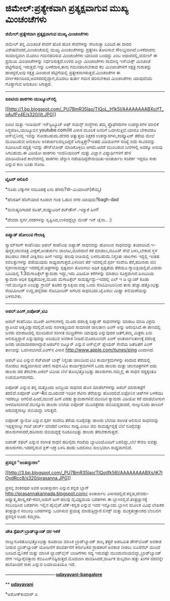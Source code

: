* ಜಿಮೇಲ್:ಪ್ರತ್ಯೇಕವಾಗಿ ಪ್ರತ್ಯಕ್ಷವಾಗುವ ಮುಖ್ಯ ಮಿಂಚಂಚೆಗಳು

*ಜಿಮೇಲ್:ಪ್ರತ್ಯೇಕವಾಗಿ ಪ್ರತ್ಯಕ್ಷವಾಗುವ ಮುಖ್ಯ ಮಿಂಚಂಚೆಗಳು*

ಜಿಮೇಲ್ ತನ್ನ ಮಿಂಚಂಚೆ ಸೇವೆಗೆ ಹೊಸ ಹೊಸ ಸೇವೆಗಳನ್ನು ಸೇರಿಸುತ್ತಾ ಬಂದಿದೆ.ಈ ವಾರದ
ವಿಶೇಷವೆಂದರೆ,ಮಿಂಚಂಚೆಯಲ್ಲಿ ಮುಖ್ಯ ಮಿಂಚಂಚೆಗಳನ್ನು ಪ್ರತ್ಯೇಕಿಸಿ ತೋರಿಸುವ
ಸೌಲಭ್ಯವಾಗಿದೆ.ಬಳಕೆದಾರನು ಸಾಮಾನ್ಯವಾಗಿ ಮೊದಲು ಗಮನಹರಿಸುವ ಮಿಂಚಂಚೆಗಳು ಯಾರಿಂದ
ಬಂದದ್ದು ಎಂಬ ಆಧಾರದಲ್ಲಿ,ಜಿಮೇಲ್ ಈ ಪ್ರಮುಖ ಮಿಂಚಂಚೆಗಳನ್ನು ನಿರ್ಧರಿಸುತ್ತದೆ.ಉಳಿದ
ಎಲ್ಲಾ ಮಿಂಚಂಚೆಗಳು ಸಾಮಾನ್ಯ ಇನ್‌ಬಾಕ್ಸ್ ಮಿಂಚಂಚೆ ಪೆಟ್ಟಿಗೆಯಲ್ಲಿ ಇರುತ್ತವೆ.ಇನ್ನು
ಬಳಕೆದಾರ,ತಾನು ಗಮನಹರಿಸಬೇಕಾದ ಕೆಲ ಮಿಂಚಂಚೆಗಳಿಗೆ ನಕ್ಷತ್ರ ಗುರುತನ್ನು
ಹಾಕಿದ್ದರೆ,ಅವು ನಕ್ಷತ್ರ ಮಿಂಚಂಚೆ ಪೆಟ್ಟಿಗೆಯಲ್ಲಿ
ಪ್ರತ್ಯೇಕವಾಗಿರುತ್ತವೆ.ಮಿಂಚಂಚೆಗಳ ಈ ವರ್ಗೀಕರಣದಿಂದ,ಅವಸರದಲ್ಲಿದ್ದಾಗ,ಮೊದಲು ತುರ್ತು
ಗಮನ ಹರಿಸಬೇಕಾದ ಮಿಂಚಂಚೆಗಳು ಯಾವುವೆಂದು ಗೊತ್ತಾಗುವ ಅನುಕೂಲ ಸಿಗುತ್ತದೆ.

---------------------------------------------

*ಐಐಟಿಯ ಪಾಠಗಳು ಯುಟ್ಯೂಬ್‌ನಲ್ಲಿ*

[[http://1.bp.blogspot.com/_PU7BmR35lao/TIQoL_H1k5I/AAAAAAAABXo/fT_oAufFy4E/s1600/iit.JPG][[[http://1.bp.blogspot.com/_PU7BmR35lao/TIQoL_H1k5I/AAAAAAAABXo/fT_oAufFy4E/s320/iit.JPG]]]]

ಐಐಟಿ ಮತ್ತು ಇಂಡಿಯನ್ ಇನ್‌ಸ್ಟಿಟ್ಯೂಟ್ ಆಫ್ ಸಯನ್ಸ್ ಸಂಸ್ಥೆಗಳು ತಮ್ಮ ಪ್ರೊಫೆಸರುಗಳ
ಉಪನ್ಯಾಸಗಳ ಮಾಲಿಕೆ ಸಿದ್ಧಪಡಿಸಿ,ಯುಟ್ಯೂಬಿನ youtube.com/iit ವಿಳಾಸ ಮೂಲಕ ಜನರಿಗೆ
ಒದಗಿಸುತ್ತಿವೆ.ಯಾರೂ ಬೇಕಾದರೂ ಆನ್‌ಲೈನಿನಲ್ಲಿ ಇವನ್ನು ನೋಡಬಹುದು.ದೇಶದ ಅತ್ಯುತ್ತಮ
ಶಿಕ್ಷಕರ ಉಪನ್ಯಾಸಗಳು,ಕಂಪ್ಯೂಟರ್ ತೆರೆಯ ಮೇಲೆ ಮೂಡಿಬರುವ ಅನುಕೂಲ
ಅಂತರ್ಜಾಲವಲ್ಲದಿದ್ದರೆ ಸಿಗುತ್ತಿತ್ತೇ?ಇಂತಹ ವಿಡಿಯೋಗಳ ಸಂಖ್ಯೆ ಐದು ಸಾವಿರವನ್ನು
ಸಮೀಪಿಸಿದೆ.ಸದ್ಯಕ್ಕೆ ಇವನ್ನು ಡೌನ್‌ಲೋಡ್ ಮಾಡಿಕೊಳ್ಳಲು ಆಗದು.ಆದರೆ ಮುಂಬರುವ
ದಿನಗಳಲ್ಲಿ ಅದಕ್ಕೂ ಅನುವು ಸಿಗಬಹುದು.ಈ ವಿಡಿಯೋ ಪಾಠಗಳು ಇಂಜಿನಿಯರಿಂಗ್ ಮತ್ತು
ವಿಜ್ಞಾನ ವಿದ್ಯಾರ್ಥಿಗಳಿಗೆ ಹೇಳಿ ಮಾಡಿಸಿದಂತಿವೆ.ಕಾಲೇಜಿನಲ್ಲಿ ಪಾಠಗಳು ಚೆನ್ನಾಗಿ
ನಡೆಯದಿದ್ದರೇನಾಯಿತು-ಅಂತರ್ಜಾಲ ಸಂಪರ್ಕ ಇದ್ದರೂ ಸಾಕು ಎನ್ನುವ ಕಾಲ ಬಂತು ನೋಡಿ.

-------------------------------------------

*ಟ್ವಿಟರ್ ಚಿಲಿಪಿಲಿ*

*ನೂರು ಬೆಕ್ಕುಗಳ ಸಮೂಹಕ್ಕೆ ಏನು ಹೆಸರು?ಸೌ-ಮಿಯಾಂವ್(ಸೌಮ್ಯ)

*ಹೆಂಡತಿಗೆ ಹೆರಿಗೆಯಾದ ಕೂಡಲೇ ಗಂಡ ಓಡುವ ನಗರ ಯಾವುದು?bagh-dad

*ಮನುಷ್ಯರಿಗಾದರೆ ಶಟಪ್,ಕಂಪ್ಯೂಟರಿಗೆ ಶಟ್‌ಡೌನ್..ಇದ್ಯಾಕೆ ಹೀಗೆ!

*ದೇವರು ಸ್ವರ್ಗ,ನರಕಗಳನ್ನು ಸೃಷ್ಟಿಸಿದ,ಉಳಿದದ್ದೆಲ್ಲಾ ಮೇಡ್ ಇನ್ ಚೈನಾ.. :)

-------------------------------------

*ಐಪ್ಯಾಡ್ ಹೋಲುವ ಗೇಲಾಕ್ಸಿ*

ಸ್ಯಾಮ್‌ಸಂಗ್ ಕಂಪೆನಿಯು ಆಪಲ್ ಕಂಪೆನಿಯ ಐಪ್ಯಾಡ್ ಸಾಧನವನ್ನು ಹೋಲುವ ಸಾಧನವನ್ನು
ತಯಾರಿಸಿದೆ.ಇ-ಪುಸ್ತಕ,ಚಲನಚಿತ್ರ ವೀಕ್ಷಣೆ,ಅಂತರ್ಜಾಲ ಜಾಲಾಟ,ದೂರವಾಣಿ ಕರೆ
ಮಾಡಲು,ಜಿಪಿಎಸ್ ಸೇವೆ ಬಳಸಿ,ಬೇಕಾದ ಸ್ಥಳ ತಲುಪಲು ನಕಾಶೆ ವೀಕ್ಷಿಸಲು ಹೀಗೆ ಇದನ್ನು
ಹಲವು ರೀತಿಯಲ್ಲಿ ಬಳಸಬಹುದು.ನಿಸ್ತಂತು ಜಾಲಗಳು ಇದ್ದಲ್ಲಿ ಇಂತಹ ಸವಲತ್ತುಗಳನ್ನು
ಪಡೆಯುವುದು ಸಾಧ್ಯವಾಗುತ್ತದೆ.ಏಳಿಂಚಿನ ತೆರೆ ಇದರಲ್ಲಿದೆ.ಸ್ಪರ್ಶ ಸಂವೇದಿ
ತೆರೆ,ಹದಿನಾರು ಜಿಬಿ ಸ್ಮರಣಸಾಮರ್ಥ್ಯ ಇದರಲ್ಲಿದೆ.ಚಿತ್ರಗಳನ್ನು ಸ್ಪಷ್ಟವಾಗಿ ತೋರಿಸಲು
ಅಧಿಕ ಸ್ಪಷ್ಟತೆಯ ತೆರೆಯೂ ಗ್ಯಾಲಕ್ಸಿಯಲ್ಲಿದೆ.ಎದುರು ಬದಿಯಲ್ಲಿ 1.3ಮೆಗಾಪಿಕ್ಸೆಲ್
ಕ್ಯಾಮರಾ ಇದ್ದು,ಇದು ವಿಡಿಯೋ ಕರೆಗಳನ್ನು ಮಾಡಲು ಸೂಕ್ತವಾಗಿದೆ.ಹಿಂಬದಿಯ ಕ್ಯಾಮರಾ
ಅಧಿಕ ಸ್ಪಷ್ಟತೆಯುಳ್ಳ,ಮೂರು ಮೆಗಾಪಿಕ್ಸೆಲ್ ಸಾಮರ್ಥ್ಯದ್ದು-ಇದರಲ್ಲಿ ಎಲ್ ಇ ಡಿ
ಲ್ಯಾಂಪ್ ಕೂಡಾ ಇದೆ.ಮುನ್ನೂರ ಎಂಭತ್ತು ಗ್ರಾಮ್ ತೂಕದ ಗ್ಯಾಲಕ್ಸಿಯ ದಪ್ಪ ಒಂದು
ಸೆಂಟಿಮೀಟರಿನಿಂದ ತುಸು ಹೆಚ್ಚು.ಹತ್ತೊಂಭತ್ತು ಸೆಂಟಿಮೀಟರ್ ಉದ್ದ,ಹನ್ನೆರಡು
ಸೆಂಟಿಮೀಟರ್ ಅಗಲದ ಸಾಧನವಿದು.ಟೈಪಿಸಲು ಮಿಥ್ಯಾ ಕೀಲಿಮಣೆಯನ್ನು ಬಳಸಬೇಕು.

-----------------------------

*ಆಪಲ್:ಪಿಂಗ್,ಐಪೋಡ್,ಟಿವಿ*

ಆಪಲ್ ಕಂಪೆನಿಯು ಮೂರೇ ತಿಂಗಳುಗಳಲ್ಲಿ ಮೂರು ದಶಲಕ್ಷ ಐಪ್ಯಾಡ್ ಸಾಧನಗಳನ್ನು ಮಾರಾಟ
ಮಾಡಿ ವಿಕ್ರಮ ಸ್ಥಾಪಿಸಿದ ಆತ್ಮವಿಶ್ವಾಸದಲ್ಲಿದೆ.ಅದು ಸಂಗೀತಪ್ರಿಯರ ಸಾಮಾಜಿಕ ಜಾಲತಾಣ
ಪಿಂಗ್ ಅನ್ನು ಆರಂಭಿಸಿದೆ.ಈ ತಾಣದಲ್ಲಿ ಜನರು ಮಾರಾಟದಲ್ಲಿ ಮುಂದಿರುವ ಸಂಗೀತ
ಮುದ್ರಿಕೆಗಳು ಯಾವುವು ಎನ್ನುವುದರ ಜತೆಗೆ,ತಮ್ಮ ಮಿತ್ರರು ಏನು ಆಲಿಸುತ್ತಿದ್ದಾರೆ
ಎನ್ನುವುದನ್ನು ಅರಿಯುವ ಅವಕಾಶ ನೀಡಿದೆ.ಮೊದಲದಿನವೇ ಪಿಂಗ್ ಅಂತರ್ಜಾಲತಾಣಕ್ಕೆ ದಶಲಕ್ಷ
ಜನರು ಚಂದಾದಾರರಾಗಿದ್ದಾರೆ.ಆಪಲ್‌ನ ಐಟ್ಯೂನ್ ಎನ್ನುವ ಆನ್‌ಲೈನ್ ಪ್ಲೇಯರ್ ಸೇವೆಯ
ಜತೆಜತೆಗೆ ಪಿಂಗ್ ತಾಣವನ್ನು ಒದಗಿಸಲಾಗಿದೆ.ಪಿಂಗ್‌ನ ವಿಳಾಸ
http://www.apple.com/itunes/ping ಎಂದಾಗಿದೆ.

ಆಪಲ್ ಟಿವಿ ಎನ್ನುವ ಸೆಟ್‌ಟಾಪ್ ಬಾಕ್ಸ್ ನಿಸ್ತಂತು ಜಾಲದಿಂದ ಟಿವಿ ಕಾರ್ಯಕ್ರಮಗಳನ್ನು
ಕಿರಿದಾದ ತೆರೆಯಲ್ಲಿ ನೋಡಲು ಸಾಧ್ಯವಾಗಿಸುವ ಚಿಕಣಿ ಸಾಧನ.ಟಿವಿ ಕಾರ್ಯಕ್ರಮಗಳಿಗೆ ಒಂದು
ಡಾಲರು ಮತ್ತು ಚಲನಚಿತ್ರಗಳಿಗೆ ಐದು ಡಾಲರು ದರ ತೆರಬೇಕು.ಆಪಲ್ ಟಿವಿಯ ಬೆಲೆ
ತೊಂಭತ್ತೊಂಭತ್ತು ಡಾಲರುಗಳು.ನಮ್ಮಲ್ಲಿ ಈ ಸಾಧನ ಸದ್ಯಕ್ಕಂತೂ ಉಪಯೋಗವಾಗದು.

ಐಪೋಡ್ ಎನ್ನುವ ತನ್ನ ಮತ್ತೊಂದು ಜನಪ್ರಿಯ ಸಾಧನದ ಹೊಸ ಮಾಡೆಲ್‌ಗಳನ್ನು ಆಪಲ್
ಮಾರುಕಟ್ಟೆಗೆ ತರಲಿದೆ.ಐಪೋಡ್ ಟಚ್-4ಜಿ ಮೂರುವರೆ ಇಂಚಿನ ರೆಟಿನಾ ತೆರೆಯನ್ನು
ಹೊಂದಲಿದೆ.ಐಫೋನಿನ ಚಿಪ್‌ಗಳ ಬಳಕೆಯು ಇದರಲ್ಲೂ ಆಗಲಿದೆ.ಹಿಂದೆ,ಮುಂದೆ ಹೀಗೆ ಎರಡು
ಕ್ಯಾಮರಾಗಳಿವೆ.ಮುಂದಿನ ಕ್ಯಾಮರಾ ವಿಡಿಯೋ ಕರೆ ಮಾಡಲೋಸುಗ ಅಳವಡಿಸಲಾಗಿದೆ.ಮುನ್ನೂರು
ಡಾಲರು ಬೆಲೆಯ ಐಪೋಡ್ ಮೂವತ್ತೆರಡು ಜಿಬಿಯದ್ದದಾದರೆ, ನಾಲ್ಕುನೂರು ಡಾಲರಿಗೆ
ಅರುವತ್ತನಾಲ್ಕು ಜಿಬಿಯದ್ದು ಸಿಗುತ್ತದೆ.

ಐಪೋಡ್ ನ್ಯಾನೋ ಎನ್ನುವ ಸ್ಪರ್ಶ ಸಂವೇದಿ ತೆರೆಯ ನೂರೈವತ್ತು ಡಾಲರು ಬೆಲೆಯ ಸಂಗೀತ
ಆಲಿಸುವ ಸಾಧನವನ್ನು ಇಪ್ಪತ್ತನಾಲ್ಕು ಗಂಟೆ ಚಾರ್ಜ್ ಮಾಡದೆ ಬಳಸಲು ಸಾಧ್ಯ.ಎಂಟು ಜಿಬಿ
ಸಾಮರ್ಥ್ಯದ್ದಕ್ಕೆ ಬೆಲೆ ನೂರೈವತ್ತು ಡಾಲರುಗಳಾದರೆ,ಹದಿನಾರು ಜಿಬಿಯದ್ದಕ್ಕೆ
ನೂರಎಂಭತ್ತು ಡಾಲರು ತೆರಬೇಕಾಗುತ್ತದೆ.

ಐಪಾಡ್ ಶಫಲ್ ಎನ್ನುವ ಸಂಗೀತ ಸಾಧನ ಹದಿನೈದು ಗಂಟೆಯ ಬ್ಯಾಟರಿಯೊಂದಿಗೆ ಬರಲಿದ್ದು,ಬೆಲೆ
ಕೇವಲ ಐವತ್ತು ಡಾಲರುಗಳು.ಇದರಲ್ಲಿರುವ ಕ್ಲಿಕ್-ಚಕ್ರ ಬಳಸಿ ಹಾಡು ಬದಲಿಸಲು ಸುಲಭವಾಗಿ
ಸಾಧ್ಯವಾಗಲಿದೆ.

---------------------------------------------

*ಪ್ರಸನ್ನರ "ಅಂತಃಸ್ಫುರಣ"*

[[http://3.bp.blogspot.com/_PU7BmR35lao/TIQoilfk56I/AAAAAAAABXs/jK7IOydRcc8/s1600/prasanna.JPG][[[http://3.bp.blogspot.com/_PU7BmR35lao/TIQoilfk56I/AAAAAAAABXs/jK7IOydRcc8/s320/prasanna.JPG]]]]

ಪ್ರಸನ್ನ ಶಂಕರಪುರ ಅವರ ಅಂತಃಸ್ಫುರಣ ಎನ್ನುವ ಕನ್ನಡ ಬ್ಲಾಗ್
http://prasannakannada.blogspot.comನ ಅಂತರ್ಜಾಲ
ವಿಳಾಸದಲ್ಲಿದೆ.ಕನ್ನಡ,ದೇವರು-ಆಧ್ಯಾತ್ಮ,ಹಾಸ್ಯ,ಕತೆ-ಕವನ,ಅಡುಗೆ ಹೀಗೆ ಹಲವು
ವೈವಿಧ್ಯಮಯ ಬರಹಗಳು ಈ ಬ್ಲಾಗಿನಲ್ಲಿವೆ.ತಂತ್ರಜ್ಞಾನಕ್ಕೆ ಸಂಬಂಧಿಸಿದ ಬರಹಗಳು ಇಲ್ಲಿನ
ಹೈಲೈಟ್.ಟೆಕ್-ಕನ್ನಡ ಎನ್ನುವ ಇವರ ಇನ್ನೊಂದು ಬ್ಲಾಗಿನ ಮೂಲಕ ವಿವಿಧ ಲೇಖಕರ
ತಂತ್ರಜ್ಞಾನ ಸಂಬಂಧಿ ಬರಹಗಳನ್ನು ಒದಗಿಸುವ ಪ್ರಯತ್ನ ಮಾಡುತ್ತಿದ್ದಾರೆ.ಲಿನಕ್ಸ್ ಮತ್ತು
ಮುಕ್ತತಂತ್ರಾಂಶದ ಬೆಂಬಲಿಗ ಪ್ರಸನ್ನರ ಊರು ಕಮ್ಮರಡಿ.

----------------------------------------

*ಚೌತಿ ಸ್ಪೆಷಲ್:ಬ್ರಾಡ್‌ಬ್ಯಾಂಡ್ ದರ ಇಳಿಕೆ*

ನಾಲ್ಕುನೂರತೊಂಭತ್ತೊಂಭತ್ತು ರೂಪಾಯಿ ಮಾಸಿಕ ಬ್ರಾಡ್‌ಬ್ಯಾಂಡ್ ಶುಲ್ಕ ತೆತ್ತರೆ
ಅಪರಿಮಿತ ಡೌನ್‌ಲೊಡ್ ಅವಕಾಶ ನೀಡುವ ಬ್ರಾಡ್‌ಬ್ಯಾಂಡ್ ಯೋಜನೆಗೆ ಪರಿವರ್ತನೆಗೆ
ಕರ್ನಾಟಕದ ಗ್ರಾಹಕರಿಗೆ ಅವಕಾಶ ನೀಡಲು ಬಿಎಸೆನೆಲ್ ಮುಂದೆ ಬಂದಿದೆ.ಧ್ವನಿಕರೆ ಮತ್ತು
ಮಾಸಿಕ ಲ್ಯಾಂಡ್‌ಲೈನ್ ಬಾಡಿಗೆಗಳು ಸದ್ಯ ಇರುವಷ್ಟೇ
ಮುಂದುವರಿಯಲಿದ್ದು,ಬ್ರಾಡ್‌ಬ್ಯಾಂಡ್ ವೇಗ ಇನ್ನೂರೈವತ್ತಾರು
ಕೆಬಿಪಿಎಸ್‌ನಷ್ಟಿರುತ್ತದೆ.ಮೊದಲಾಗಿ ಪಾವತಿಸಿದರೆ,ವಾರ್ಷಿಕ ಶುಲ್ಕವಾಗಿ ಹತ್ತು ತಿಂಗಳ
ದರವನ್ನೇ ಪಾವತಿಸಿದರೆ ಸಾಕು ಎನ್ನುವ ರಿಯಾಯಿತಿಯೂ ಇದೆ.

----------------------------------[[http://207.218.202.244/epaper/ViewPDf.aspx?Id=52098][*udayavani-bangalore*]]

**
[[http://207.218.202.244/epaper/ViewPDf.aspx?Id=51874][*udayavani*]]

*ಅಶೋಕ್‌ಕುಮಾರ್ ಎ
